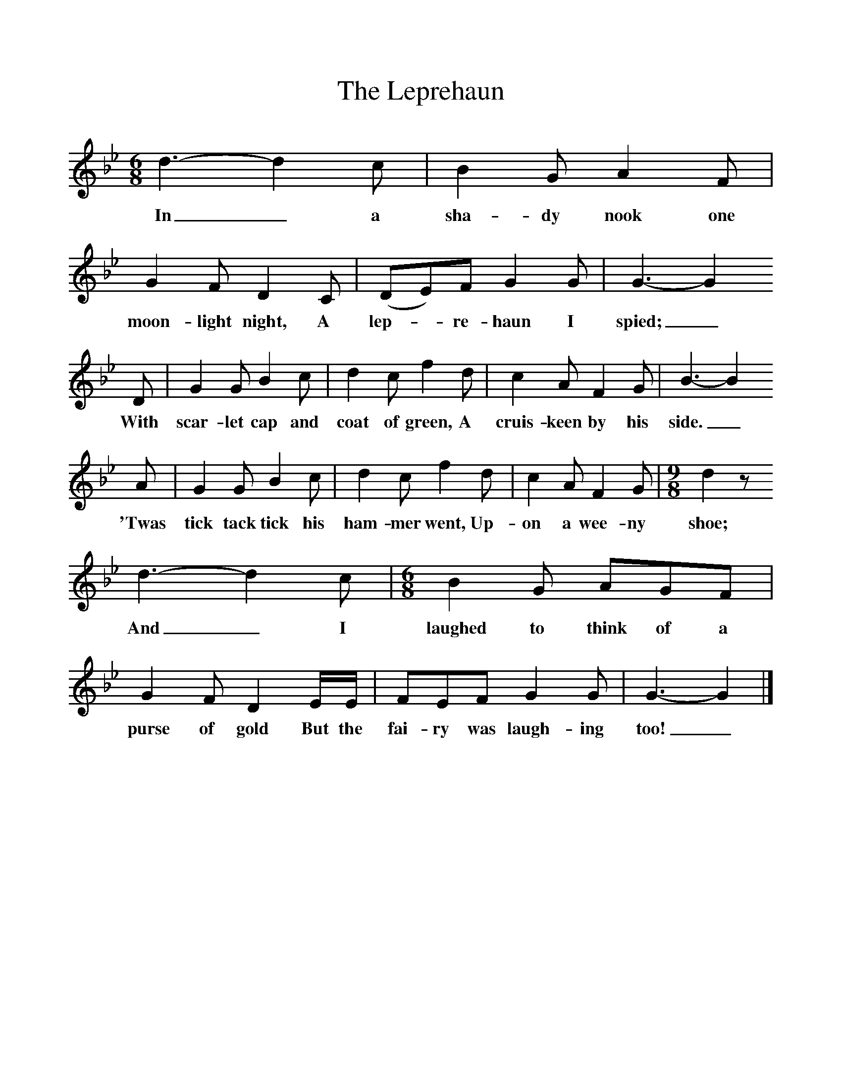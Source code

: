 %%scale 1
X:1     %Music
T:The Leprehaun
B:Singing Together, Spring 1974, BBC Publications
F:http://www.folkinfo.org/songs
M:6/8     %Meter
L:1/8     %
K:Bb
d3-d2c |B2 G A2 F |G2 F D2 C |(DE)F G2 G | G3-G2
w:In_ a sha-dy nook one moon-light night, A lep--re-haun I spied; _
D |G2 G B2 c |d2 c f2 d |c2 A F2 G | B3-B2
w:With scar-let cap and coat of green, A cruis-keen by his side._ 
A |G2 G B2 c |d2 c f2 d |c2 A F2 G | [M:9/8][L:1/8] d2 z 
w:'Twas tick tack tick his ham-mer went, Up-on a wee-ny shoe;
d3-d2c | [M:6/8][L:1/8] B2 G AGF |G2 F D2 E/E/ |FEF G2 G | G3-G2 |]
w: And_ I laughed to think of a purse of gold But the fai-ry was laugh-ing too!_